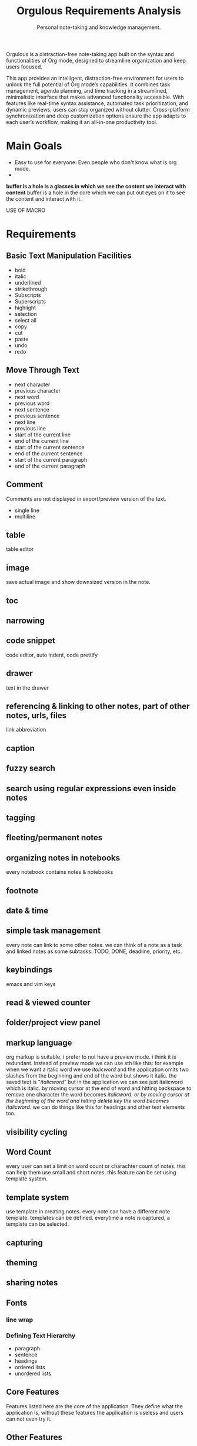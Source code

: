 #+STARTUP: overview
#+TITLE: Orgulous Requirements Analysis
#+SUBTITLE: Personal note-taking and knowledge management.

Orgulous is a distraction-free note-taking app built on the syntax and
functionalities of Org mode, designed to streamline organization and keep users
focused.

This app provides an intelligent, distraction-free environment for users to
unlock the full potential of Org mode’s capabilities. It combines task
management, agenda planning, and time tracking in a streamlined, minimalistic
interface that makes advanced functionality accessible. With features like
real-time syntax assistance, automated task prioritization, and dynamic
previews, users can stay organized without clutter. Cross-platform
synchronization and deep customization options ensure the app adapts to each
user’s workflow, making it an all-in-one productivity tool.

* Main Goals
+ Easy to use for everyone. Even people who don't know what is org mode.
+


*buffer is a hole is a glasses in which we see the content we interact with content* buffer is a hole in the core which we can put out eyes on it to see the content and interact with it. 

USE OF MACRO 

* Requirements
** Basic Text Manipulation Facilities
+ bold
+ italic
+ underlined
+ strikethrough
+ Subscripts
+ Superscripts
+ highlight
+ selection
+ select all
+ copy
+ cut
+ paste
+ undo
+ redo
** Move Through Text
+ next character
+ previous character
+ next word
+ previous word
+ next sentence
+ previous sentence
+ next line
+ previous line
+ start of the current line
+ end of the current line
+ start of the current sentence
+ end of the current sentence
+ start of the current paragraph
+ end of the current paragraph
** Comment
Comments are not displayed in export/preview version of the text.
+ single line
+ multiline
** table
table editor
** image
save actual image and show downsized version in the note.
** toc
** narrowing
** code snippet
code editor, auto indent, code prettify
** drawer
:DRAWER:
text in the drawer
:END:
** referencing & linking to other notes, part of other notes, urls, files
link abbreviation
** caption
** fuzzy search
** search using regular expressions even inside notes
** tagging
** fleeting/permanent notes
** organizing notes in notebooks
every notebook contains notes & notebooks
** footnote
** date & time
** simple task management
every note can link to some other notes. we can think of a note as a task and linked notes as some subtasks.
TODO, DONE, deadline, priority, etc.
** keybindings
emacs and vim keys
** read & viewed counter
** folder/project view panel
** markup language
org markup is suitable.
i prefer to not have a preview mode. i think it is redundant. instead of preview mode we can use sth like this: for example when we want a italic word we use /italicword/ and the application omits two slashes from the beginning and end of the word but shows it italic. the saved text is "/italicword/" but in the application we can see just italicword which is italic. by moving cursor at the end of word and hitting backspace to remove one character the word becomes /italicword. or by moving cursor at the beginning of the word and hitting delete key the word becomes italicword/. we can do things like this for headings and other text elements too.
** visibility cycling
** Word Count
every user can set a limit on word count or charachter count of notes. this can help them use small and short notes. this feature can be set using template system.
** template system
use template in creating notes. every note can have a different note template. templates can be defined. everytime a note is captured, a template can be selected.
** capturing
** theming
** sharing notes
** Fonts
*** line wrap
*** Defining Text Hierarchy
+ paragraph
+ sentence
+ headings
+ ordered lists
+ unordered lists
** Core Features
Features listed here are the core of the application. They define what the
application is, without these features the application is useless and users can
not even try it.
** Other Features
These feature are helpful. Without them application works, but with them users are more comfortable and have more performance in ther job.
*** export
+ to pdf
+ to word
+ to html
*** versioning notes
simplest possible version history
*** multiuser editing (live editing)
*** auto completion
Semantic auto completion
*** ai
*** personal wiki
providing users some features to help them create their personal wiki. They can export this wiki to HTML files to use on the web.
*** embedded file preview
*** encryption
*** citation
bibliography
*** Focus Mode
dims everything but the current sentence, helping you stay focused.
*** spell check
*** next word suggestion
*** trash
*** export notes graph
like org-roam-ui
*** embedded terminal
*** auto save
*** org-transclusion

* Architecture
+ modes :: major mode and minor mode
  every buffer has only one major mode and can have multiple minor modes. installing a mode adds some commands to commands list as well as some key bindings to those commands. modes can change look of the buffer like fill mode and syntax highlighting and showing white spaces in the buffer.

  commands can be represented with Command design pattern.

  Every buffer is decorated with chain of responsibilities.

  Every modes for text files do at least three things:
  - font-lock (syntax highlighting)
  - setup syntax table
  - manage indentation
  and probably more, like providing useful key-bindings and interactions with
  other buffers.

  IT MEANS EVERY ASPECT OF A BUFFER IS MANAGED BY MODES.

  Some buffers are not

  A buffer is a Lisp object containing text to be edited. Buffers are used to
  hold the contents of files that are being visited; there may also be buffers
  that are not visiting files(like dired). Although several buffers normally
  exist, only one buffer is designated the current buffer at any time. Most
  editing commands act on the contents of the current buffer. Each buffer,
  including the current buffer, may or may not be displayed in any windows.
  Buffers in Emacs editing are objects that have distinct names and hold text
  that can be edited. Buffers appear to Lisp programs as a special data
  type. You can think of the contents of a buffer as a string that you can
  extend; insertions and deletions may occur in any part of the buffer. See
  Text. A Lisp buffer object contains numerous pieces of information. Some of
  this
information is directly accessible to the programmer through variables, while
other information is accessible only through special-purpose functions. For
example, the visited file name is directly accessible through a variable, while
the value of point is accessible only through a primitive function.


** Architecture Characteristics
*** Performance
*** Learn-ability

** Subsystems & Their Roles
*** Core Component
    + Core Primitives
      fast and high performance primitive functions
      written in c++.
    + Lisp Interpreter
    + Lisp Libraries
    + Resource Manager
    + Buffer Manager
    + Command Dispatcher
    + display manager
    + buffer manager
*** User Interface Component
    + Syntax Highlighter
    + Theme Manager
    + Input Handler
*** Resource Manager
    + Memory Manager
    + Energy Aware Memory Management
    + caching
    + paging
    + low resolution image loading
    + video and audio loading
*** OS Layer
*** Help System
